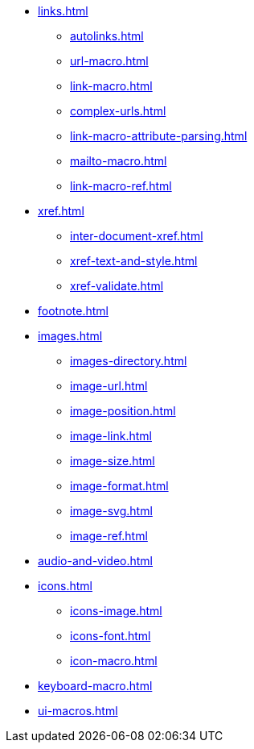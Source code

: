 * xref:links.adoc[]
** xref:autolinks.adoc[]
** xref:url-macro.adoc[]
** xref:link-macro.adoc[]
** xref:complex-urls.adoc[]
** xref:link-macro-attribute-parsing.adoc[]
** xref:mailto-macro.adoc[]
** xref:link-macro-ref.adoc[]

[]
* xref:xref.adoc[]
** xref:inter-document-xref.adoc[]
** xref:xref-text-and-style.adoc[]
** xref:xref-validate.adoc[]

[]
* xref:footnote.adoc[]

[]
* xref:images.adoc[]
** xref:images-directory.adoc[]
** xref:image-url.adoc[]
** xref:image-position.adoc[]
** xref:image-link.adoc[]
** xref:image-size.adoc[]
** xref:image-format.adoc[]
** xref:image-svg.adoc[]
** xref:image-ref.adoc[]

[]
* xref:audio-and-video.adoc[]

[]
* xref:icons.adoc[]
** xref:icons-image.adoc[]
** xref:icons-font.adoc[]
** xref:icon-macro.adoc[]

[]
* xref:keyboard-macro.adoc[]

[]
* xref:ui-macros.adoc[]
